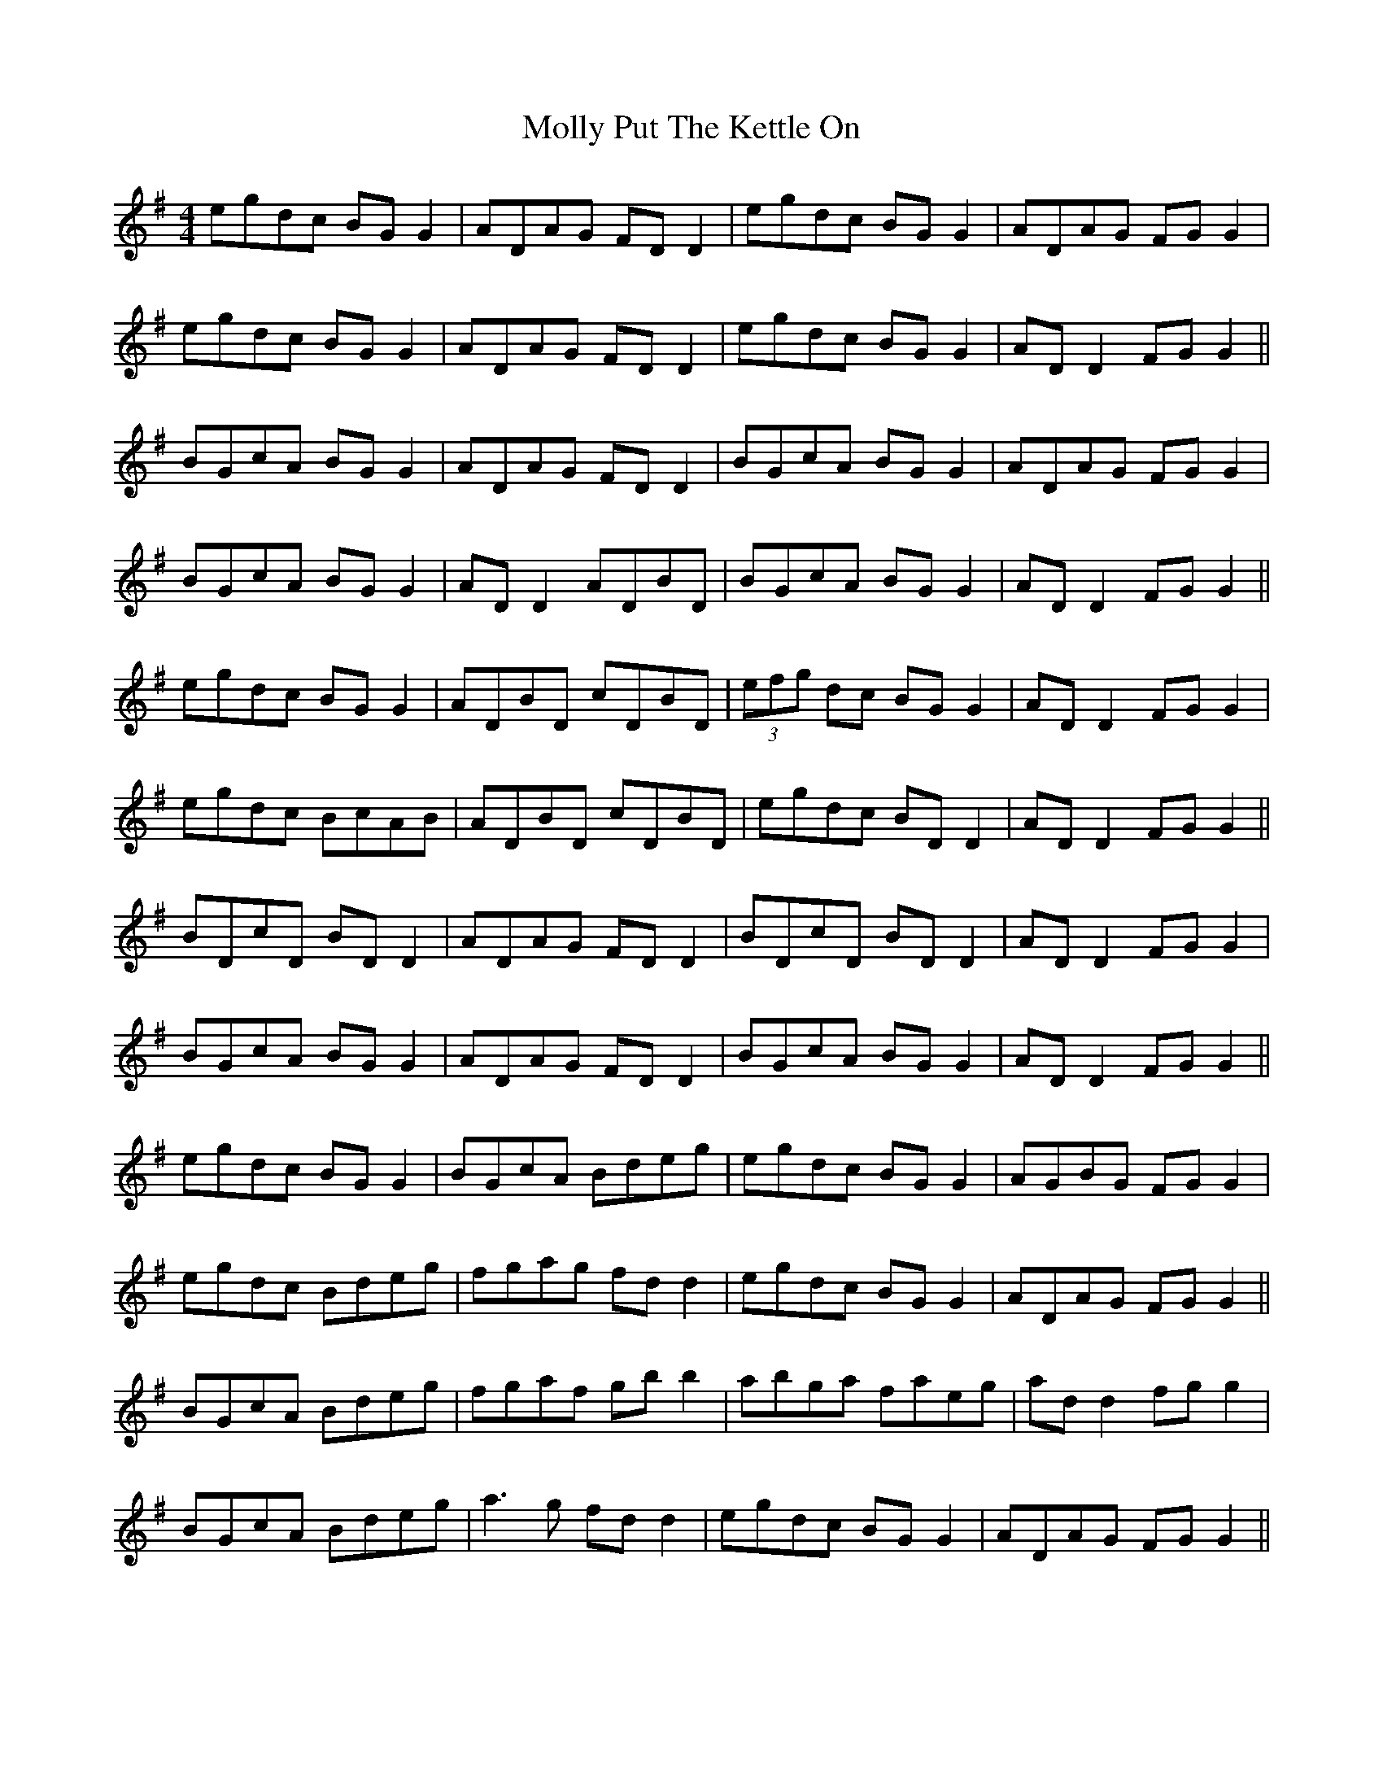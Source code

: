 X: 27480
T: Molly Put The Kettle On
R: reel
M: 4/4
K: Gmajor
egdc BG G2|ADAG FD D2|egdc BG G2|ADAG FG G2|
egdc BG G2|ADAG FD D2|egdc BG G2|AD D2 FG G2||
BGcA BG G2|ADAG FD D2|BGcA BG G2|ADAG FG G2|
BGcA BG G2|AD D2 ADBD|BGcA BG G2|AD D2 FG G2||
egdc BG G2|ADBD cDBD|(3efg dc BG G2|AD D2 FG G2|
egdc BcAB|ADBD cDBD|egdc BD D2|AD D2 FG G2||
BDcD BD D2|ADAG FD D2|BDcD BD D2|AD D2 FG G2|
BGcA BG G2|ADAG FD D2|BGcA BG G2|AD D2 FG G2||
egdc BG G2|BGcA Bdeg|egdc BG G2|AGBG FG G2|
egdc Bdeg|fgag fd d2|egdc BG G2|ADAG FG G2||
BGcA Bdeg|fgaf gb b2|abga faeg|ad d2 fg g2|
BGcA Bdeg|a3g fd d2|egdc BG G2|ADAG FG G2||

